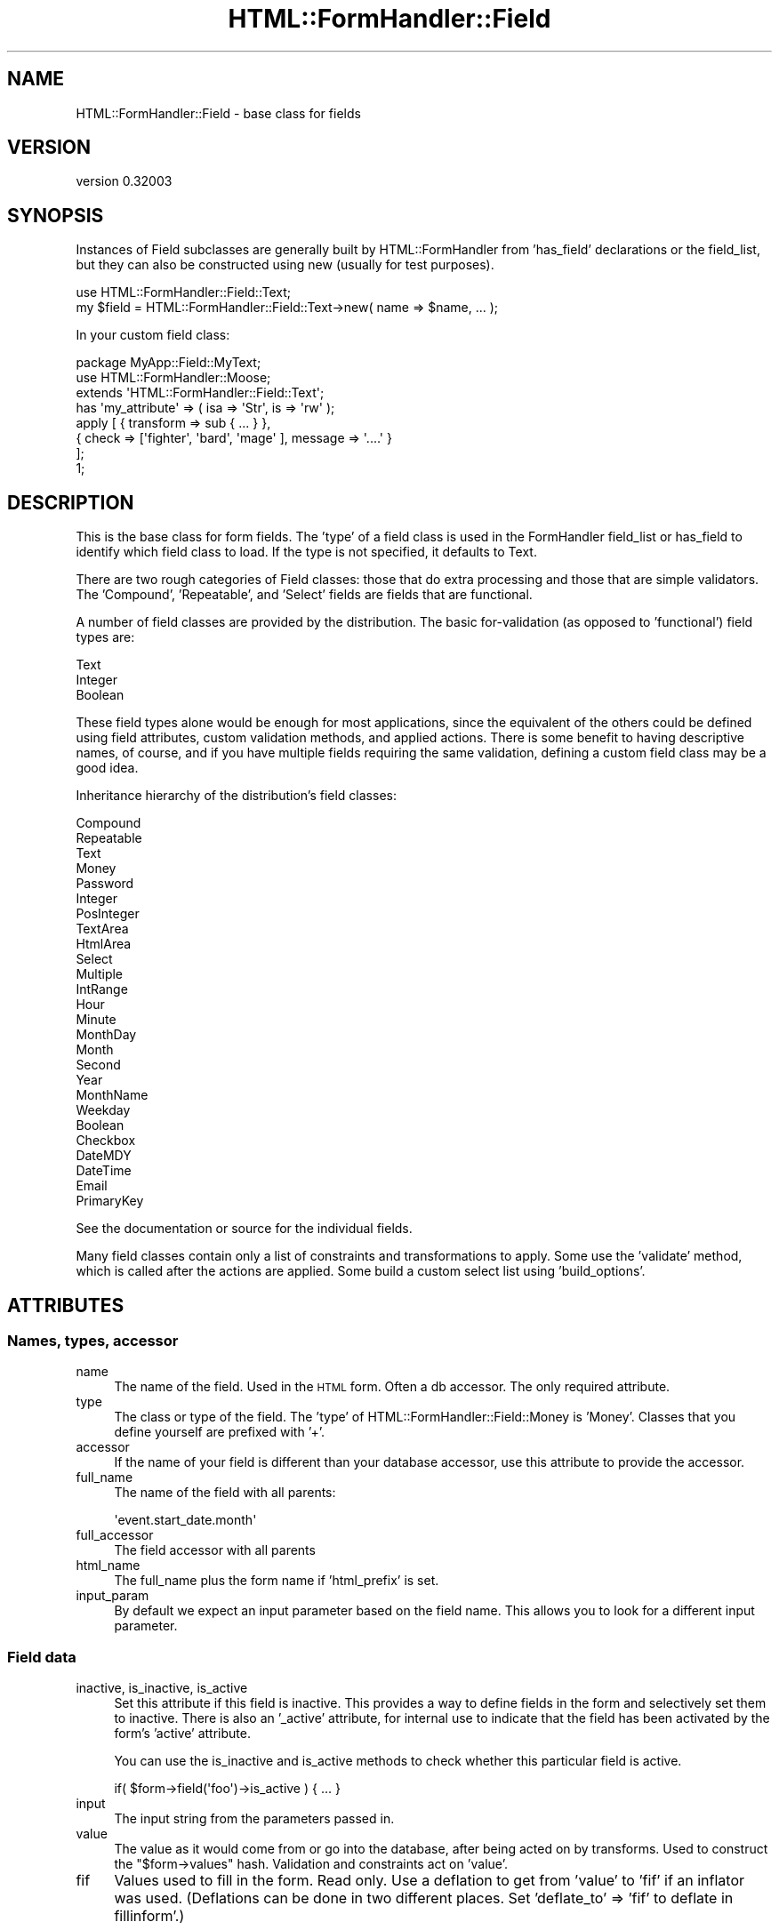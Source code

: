 .\" Automatically generated by Pod::Man 2.23 (Pod::Simple 3.14)
.\"
.\" Standard preamble:
.\" ========================================================================
.de Sp \" Vertical space (when we can't use .PP)
.if t .sp .5v
.if n .sp
..
.de Vb \" Begin verbatim text
.ft CW
.nf
.ne \\$1
..
.de Ve \" End verbatim text
.ft R
.fi
..
.\" Set up some character translations and predefined strings.  \*(-- will
.\" give an unbreakable dash, \*(PI will give pi, \*(L" will give a left
.\" double quote, and \*(R" will give a right double quote.  \*(C+ will
.\" give a nicer C++.  Capital omega is used to do unbreakable dashes and
.\" therefore won't be available.  \*(C` and \*(C' expand to `' in nroff,
.\" nothing in troff, for use with C<>.
.tr \(*W-
.ds C+ C\v'-.1v'\h'-1p'\s-2+\h'-1p'+\s0\v'.1v'\h'-1p'
.ie n \{\
.    ds -- \(*W-
.    ds PI pi
.    if (\n(.H=4u)&(1m=24u) .ds -- \(*W\h'-12u'\(*W\h'-12u'-\" diablo 10 pitch
.    if (\n(.H=4u)&(1m=20u) .ds -- \(*W\h'-12u'\(*W\h'-8u'-\"  diablo 12 pitch
.    ds L" ""
.    ds R" ""
.    ds C` ""
.    ds C' ""
'br\}
.el\{\
.    ds -- \|\(em\|
.    ds PI \(*p
.    ds L" ``
.    ds R" ''
'br\}
.\"
.\" Escape single quotes in literal strings from groff's Unicode transform.
.ie \n(.g .ds Aq \(aq
.el       .ds Aq '
.\"
.\" If the F register is turned on, we'll generate index entries on stderr for
.\" titles (.TH), headers (.SH), subsections (.SS), items (.Ip), and index
.\" entries marked with X<> in POD.  Of course, you'll have to process the
.\" output yourself in some meaningful fashion.
.ie \nF \{\
.    de IX
.    tm Index:\\$1\t\\n%\t"\\$2"
..
.    nr % 0
.    rr F
.\}
.el \{\
.    de IX
..
.\}
.\"
.\" Accent mark definitions (@(#)ms.acc 1.5 88/02/08 SMI; from UCB 4.2).
.\" Fear.  Run.  Save yourself.  No user-serviceable parts.
.    \" fudge factors for nroff and troff
.if n \{\
.    ds #H 0
.    ds #V .8m
.    ds #F .3m
.    ds #[ \f1
.    ds #] \fP
.\}
.if t \{\
.    ds #H ((1u-(\\\\n(.fu%2u))*.13m)
.    ds #V .6m
.    ds #F 0
.    ds #[ \&
.    ds #] \&
.\}
.    \" simple accents for nroff and troff
.if n \{\
.    ds ' \&
.    ds ` \&
.    ds ^ \&
.    ds , \&
.    ds ~ ~
.    ds /
.\}
.if t \{\
.    ds ' \\k:\h'-(\\n(.wu*8/10-\*(#H)'\'\h"|\\n:u"
.    ds ` \\k:\h'-(\\n(.wu*8/10-\*(#H)'\`\h'|\\n:u'
.    ds ^ \\k:\h'-(\\n(.wu*10/11-\*(#H)'^\h'|\\n:u'
.    ds , \\k:\h'-(\\n(.wu*8/10)',\h'|\\n:u'
.    ds ~ \\k:\h'-(\\n(.wu-\*(#H-.1m)'~\h'|\\n:u'
.    ds / \\k:\h'-(\\n(.wu*8/10-\*(#H)'\z\(sl\h'|\\n:u'
.\}
.    \" troff and (daisy-wheel) nroff accents
.ds : \\k:\h'-(\\n(.wu*8/10-\*(#H+.1m+\*(#F)'\v'-\*(#V'\z.\h'.2m+\*(#F'.\h'|\\n:u'\v'\*(#V'
.ds 8 \h'\*(#H'\(*b\h'-\*(#H'
.ds o \\k:\h'-(\\n(.wu+\w'\(de'u-\*(#H)/2u'\v'-.3n'\*(#[\z\(de\v'.3n'\h'|\\n:u'\*(#]
.ds d- \h'\*(#H'\(pd\h'-\w'~'u'\v'-.25m'\f2\(hy\fP\v'.25m'\h'-\*(#H'
.ds D- D\\k:\h'-\w'D'u'\v'-.11m'\z\(hy\v'.11m'\h'|\\n:u'
.ds th \*(#[\v'.3m'\s+1I\s-1\v'-.3m'\h'-(\w'I'u*2/3)'\s-1o\s+1\*(#]
.ds Th \*(#[\s+2I\s-2\h'-\w'I'u*3/5'\v'-.3m'o\v'.3m'\*(#]
.ds ae a\h'-(\w'a'u*4/10)'e
.ds Ae A\h'-(\w'A'u*4/10)'E
.    \" corrections for vroff
.if v .ds ~ \\k:\h'-(\\n(.wu*9/10-\*(#H)'\s-2\u~\d\s+2\h'|\\n:u'
.if v .ds ^ \\k:\h'-(\\n(.wu*10/11-\*(#H)'\v'-.4m'^\v'.4m'\h'|\\n:u'
.    \" for low resolution devices (crt and lpr)
.if \n(.H>23 .if \n(.V>19 \
\{\
.    ds : e
.    ds 8 ss
.    ds o a
.    ds d- d\h'-1'\(ga
.    ds D- D\h'-1'\(hy
.    ds th \o'bp'
.    ds Th \o'LP'
.    ds ae ae
.    ds Ae AE
.\}
.rm #[ #] #H #V #F C
.\" ========================================================================
.\"
.IX Title "HTML::FormHandler::Field 3"
.TH HTML::FormHandler::Field 3 "2010-10-02" "perl v5.12.1" "User Contributed Perl Documentation"
.\" For nroff, turn off justification.  Always turn off hyphenation; it makes
.\" way too many mistakes in technical documents.
.if n .ad l
.nh
.SH "NAME"
HTML::FormHandler::Field \- base class for fields
.SH "VERSION"
.IX Header "VERSION"
version 0.32003
.SH "SYNOPSIS"
.IX Header "SYNOPSIS"
Instances of Field subclasses are generally built by HTML::FormHandler
from 'has_field' declarations or the field_list, but they can also be constructed
using new (usually for test purposes).
.PP
.Vb 2
\&    use HTML::FormHandler::Field::Text;
\&    my $field = HTML::FormHandler::Field::Text\->new( name => $name, ... );
.Ve
.PP
In your custom field class:
.PP
.Vb 3
\&    package MyApp::Field::MyText;
\&    use HTML::FormHandler::Moose;
\&    extends \*(AqHTML::FormHandler::Field::Text\*(Aq;
\&
\&    has \*(Aqmy_attribute\*(Aq => ( isa => \*(AqStr\*(Aq, is => \*(Aqrw\*(Aq );
\&
\&    apply [ { transform => sub { ... } },
\&            { check => [\*(Aqfighter\*(Aq, \*(Aqbard\*(Aq, \*(Aqmage\*(Aq ], message => \*(Aq....\*(Aq }
\&          ];
\&    1;
.Ve
.SH "DESCRIPTION"
.IX Header "DESCRIPTION"
This is the base class for form fields. The 'type' of a field class
is used in the FormHandler field_list or has_field to identify which field class to
load. If the type is not specified, it defaults to Text.
.PP
There are two rough categories of Field classes: those that do extra processing
and those that are simple validators. The 'Compound', 'Repeatable', and
\&'Select' fields are fields that are functional.
.PP
A number of field classes are provided by the distribution. The basic
for-validation (as opposed to 'functional') field types are:
.PP
.Vb 3
\&   Text
\&   Integer
\&   Boolean
.Ve
.PP
These field types alone would be enough for most applications, since
the equivalent of the others could be defined using field attributes,
custom validation methods, and applied actions.  There is some benefit
to having descriptive names, of course, and if you have multiple fields
requiring the same validation, defining a custom field class may be a
good idea.
.PP
Inheritance hierarchy of the distribution's field classes:
.PP
.Vb 10
\&   Compound
\&      Repeatable
\&   Text
\&      Money
\&      Password
\&      Integer
\&         PosInteger
\&   TextArea
\&      HtmlArea
\&   Select
\&      Multiple
\&      IntRange
\&         Hour
\&         Minute
\&         MonthDay
\&         Month
\&         Second
\&         Year
\&      MonthName
\&      Weekday
\&   Boolean
\&      Checkbox
\&   DateMDY
\&   DateTime
\&   Email
\&   PrimaryKey
.Ve
.PP
See the documentation or source for the individual fields.
.PP
Many field classes contain only a list of constraints and transformations
to apply. Some use the 'validate' method, which is called after the actions
are applied. Some build a custom select list using 'build_options'.
.SH "ATTRIBUTES"
.IX Header "ATTRIBUTES"
.SS "Names, types, accessor"
.IX Subsection "Names, types, accessor"
.IP "name" 4
.IX Item "name"
The name of the field. Used in the \s-1HTML\s0 form. Often a db accessor.
The only required attribute.
.IP "type" 4
.IX Item "type"
The class or type of the field. The 'type' of HTML::FormHandler::Field::Money
is 'Money'. Classes that you define yourself are prefixed with '+'.
.IP "accessor" 4
.IX Item "accessor"
If the name of your field is different than your database accessor, use
this attribute to provide the accessor.
.IP "full_name" 4
.IX Item "full_name"
The name of the field with all parents:
.Sp
.Vb 1
\&   \*(Aqevent.start_date.month\*(Aq
.Ve
.IP "full_accessor" 4
.IX Item "full_accessor"
The field accessor with all parents
.IP "html_name" 4
.IX Item "html_name"
The full_name plus the form name if 'html_prefix' is set.
.IP "input_param" 4
.IX Item "input_param"
By default we expect an input parameter based on the field name.  This allows
you to look for a different input parameter.
.SS "Field data"
.IX Subsection "Field data"
.IP "inactive, is_inactive, is_active" 4
.IX Item "inactive, is_inactive, is_active"
Set this attribute if this field is inactive. This provides a way to define fields
in the form and selectively set them to inactive. There is also an '_active' attribute,
for internal use to indicate that the field has been activated by the form's 'active'
attribute.
.Sp
You can use the is_inactive and is_active methods to check whether this particular
field is active.
.Sp
.Vb 1
\&   if( $form\->field(\*(Aqfoo\*(Aq)\->is_active ) { ... }
.Ve
.IP "input" 4
.IX Item "input"
The input string from the parameters passed in.
.IP "value" 4
.IX Item "value"
The value as it would come from or go into the database, after being
acted on by transforms. Used to construct the \f(CW\*(C`$form\->values\*(C'\fR
hash. Validation and constraints act on 'value'.
.IP "fif" 4
.IX Item "fif"
Values used to fill in the form. Read only. Use a deflation to get
from 'value' to 'fif' if an inflator was used. (Deflations can be
done in two different places. Set 'deflate_to' => 'fif' to deflate
in fillinform'.)
.Sp
.Vb 1
\&   [% form.field(\*(Aqtitle\*(Aq).fif %]
.Ve
.IP "init_value" 4
.IX Item "init_value"
Initial value populated by init_from_object. You can tell if a field
has changed by comparing 'init_value' and 'value'. Read only.
.IP "input_without_param" 4
.IX Item "input_without_param"
Input for this field if there is no param. Needed for checkbox,
since an unchecked checkbox does not return a parameter.
.SS "Form, parent"
.IX Subsection "Form, parent"
.IP "form" 4
.IX Item "form"
A reference to the containing form.
.IP "parent" 4
.IX Item "parent"
A reference to the parent of this field. Compound fields are the
parents for the fields they contain.
.SS "Errors"
.IX Subsection "Errors"
.IP "errors" 4
.IX Item "errors"
Returns the error list for the field. Also provides 'num_errors',
\&'has_errors', 'push_errors' and 'clear_errors' from Array
trait. Use 'add_error' to add an error to the array if you
want to use a MakeText language handle. Default is an empty list.
.IP "add_error" 4
.IX Item "add_error"
Add an error to the list of errors.  If \f(CW$field\fR\->form
is defined then process error message as Maketext input.
See \f(CW$form\fR\->language_handle for details. Returns undef.
.Sp
.Vb 1
\&    return $field\->add_error( \*(Aqbad data\*(Aq ) if $bad;
.Ve
.IP "error_fields" 4
.IX Item "error_fields"
Compound fields will have an array of errors from the subfields.
.SS "Attributes for creating \s-1HTML\s0"
.IX Subsection "Attributes for creating HTML"
.Vb 10
\&   label       \- Text label for this field. Defaults to ucfirst field name.
\&   title       \- Place to put title for field.
\&   style       \- Place to put field style string
\&   css_class   \- For a css class name (string; could be several classes,
\&                 separated by spaces or commas). Used in wrapper for input field.
\&   input_class \- class attribute on the \*(Aqinput\*(Aq field. applied with
\&                 \*(Aq_apply_html_attribute\*(Aq along with disabled/readonly/javascript
\&   id          \- Useful for javascript (default is html_name. to prefix with
\&                 form name, use \*(Aqhtml_prefix\*(Aq in your form)
\&   disabled    \- for the HTML flag
\&   readonly    \- for the HTML flag
\&   javascript  \- for a Javascript string
\&   order       \- Used for sorting errors and fields. Built automatically,
\&                 but may also be explicitly set
.Ve
.SS "widget"
.IX Subsection "widget"
The 'widget' attribute is not used by base FormHandler code.
It is intended for use in generating \s-1HTML\s0, in templates and the
rendering roles, and is used in HTML::FormHandler::Render::Simple.
Fields of different type can use the same widget.
.PP
This attribute is set in the field classes, or in the fields
defined in the form. If you want a new widget type, use a new
name and provide a \f(CW\*(Aqwidget_<name>\*(Aq\fR method in your copy
of Render::Simple or in your form class.
If you are using a template based rendering system you will want
to create a widget template.
(see HTML::FormHandler::Manual::Templates)
If you are using the widget roles, you can specify the widget
with the short class name instead.
.PP
Widget types for the provided field classes:
.PP
.Vb 10
\&    Widget         : Field classes
\&    \-\-\-\-\-\-\-\-\-\-\-\-\-\-\-:\-\-\-\-\-\-\-\-\-\-\-\-\-\-\-\-\-\-\-\-\-\-\-\-\-\-\-\-\-\-\-\-\-\-\-
\&    text (Text)            : Text, Integer
\&    checkbox (Checkbox)    : Checkbox, Boolean
\&    radio_group
\&       (RadioGroup)        : Select, Multiple, IntRange (etc)
\&    select (Select)        : Select, Multiple, IntRange (etc)
\&    checkbox_group
\&       (CheckboxGroup)     : Multiple select
\&    textarea (Textarea)    : TextArea, HtmlArea
\&    compound (Compound)    : Compound, Repeatable, DateTime
\&    password (Password)    : Password
\&    hidden (Hidden)        : Hidden
\&    submit (Submit)        : Submit
\&    reset (Reset)          : Reset
\&    no_render (NoRender)   :
\&    upload (Upload)        : Upload
.Ve
.PP
Widget roles are automatically applied to field classes
unless they already have a 'render' method. Render::Simple
will fall back to doing \f(CW\*(C`$field\->render\*(C'\fR if the corresponding
widget method does not exist.
.SS "Flags"
.IX Subsection "Flags"
.Vb 3
\&   password  \- prevents the entered value from being displayed in the form
\&   writeonly \- The initial value is not taken from the database
\&   noupdate  \- Do not update this field in the database (does not appear in $form\->value)
.Ve
.SS "Form methods for fields"
.IX Subsection "Form methods for fields"
These provide the name of a method in a form (not the field ) which will act
on a particular field.
.IP "set_validate" 4
.IX Item "set_validate"
Specify a form method to be used to validate this field.
The default is \f(CW\*(C`\*(Aqvalidate_\*(Aq . $field\->name\*(C'\fR. Periods in field names
will be replaced by underscores, so that the field 'addresses.city' will
use the 'validate_addresses_city' method for validation.
.Sp
.Vb 2
\&   has_field \*(Aqtitle\*(Aq => ( isa => \*(AqStr\*(Aq, set_validate => \*(Aqcheck_title\*(Aq );
\&   has_field \*(Aqsubtitle\*(Aq => ( isa => \*(AqStr\*(Aq, set_validate => \*(Aqcheck_title\*(Aq );
.Ve
.IP "set_default" 4
.IX Item "set_default"
The name of the method in the form that provides a field's default value.
Default is \f(CW\*(C`\*(Aqdefault_\*(Aq . $field\->name\*(C'\fR. Periods replaced by underscores.
.IP "default" 4
.IX Item "default"
Provide an initial value just like the 'set_default' method, except in the field
declaration:
.Sp
.Vb 1
\&  has_field \*(Aqbax\*(Aq => ( default => \*(AqDefault bax\*(Aq );
.Ve
.Sp
FormHandler has flipped back and forth a couple of times about whether a default
specified in the has_field definition should override values provided in an
initial item or init_object. Sometimes people want one behavior, and sometimes
the other. Now 'default' does *not* override.
.Sp
If you pass in a model object with \f(CW\*(C`item => $row\*(C'\fR or an initial object
with \f(CW\*(C`init_object => {....}\*(C'\fR the values in that object will be used instead
of values provided in the field definition with 'default' or 'default_fieldname'.
.Sp
If you *want* values that override the item/init_object, you can use the field
attribute 'default_over_obj'.
.Sp
However you might want to consider putting your defaults into your row or init_object
instead.
.IP "default_over_obj" 4
.IX Item "default_over_obj"
Allows setting defaults which will override values provided with an item/init_object.
.Sp
.Vb 1
\&   has_field \*(Aqquux\*(Aq => ( default_over_obj => \*(Aqdefault quux\*(Aq );
.Ve
.Sp
At this time there is no equivalent of 'set_default', but the type of the attribute
is not defined so you can provide default values in a variety of other ways,
including providing a trait which does 'build_default_over_obj'. For examples,
see tests in the distribution.
.SH "Constraints and Validations"
.IX Header "Constraints and Validations"
.SS "Constraints set in attributes"
.IX Subsection "Constraints set in attributes"
.IP "required" 4
.IX Item "required"
Flag indicating whether this field must have a value
.IP "required_message" 4
.IX Item "required_message"
Error message text added to errors if required field is not present
The default is \*(L"Field <field label> is required\*(R".
.IP "unique" 4
.IX Item "unique"
Flag to initiate checks in the database model for uniqueness.
.IP "unique_message" 4
.IX Item "unique_message"
Error message text added to errors if field is not unique
.IP "range_start" 4
.IX Item "range_start"
.PD 0
.IP "range_end" 4
.IX Item "range_end"
.PD
Field values are validated against the specified range if one
or both of range_start and range_end are set and the field
does not have 'options'.
.Sp
The IntRange field uses this range to create a select list
with a range of integers.
.Sp
In a FormHandler field_list
.Sp
.Vb 5
\&    age => {
\&        type            => \*(AqInteger\*(Aq,
\&        range_start     => 18,
\&        range_end       => 120,
\&    }
.Ve
.SS "apply"
.IX Subsection "apply"
Use the 'apply' keyword to specify an ArrayRef of constraints and coercions to
be executed on the field at validate_field time.
.PP
.Vb 6
\&   has_field \*(Aqtest\*(Aq => (
\&      apply => [ \*(AqMooseType\*(Aq,
\&                 { check => sub {...}, message => { } },
\&                 { transform => sub { ... lc(shift) ... } }
\&               ],
\&   );
.Ve
.PP
In general the action can be of three types: a Moose type (which is
represented by its name), a transformation (which is a callback called on
the value of the field), or a constraint ('check') which performs a 'smart match'
on the value of the field.  Currently we implement the smart match
in our code \- but in the future when Perl 5.10 is more widely used we'll switch
to the core
http://search.cpan.org/~rgarcia/perl\-5.10.0/pod/perlsyn.pod#Smart_matching_in_detail <http://search.cpan.org/~rgarcia/perl-5.10.0/pod/perlsyn.pod#Smart_matching_in_detail>
smart match operator.
.PP
The Moose type action first tries to coerce the value \-
then it checks the result, so you can use it instead of both constraints and
tranformations \- \s-1TIMTOWTDI\s0.  For most constraints and transformations it is
your choice as to whether you use a Moose type or use a 'check' or 'transform'.
.PP
All three types define a message to be presented to the user in the case of
failure. Messages are passed to Locale::MakeText, and can either be simple
strings or an array suitable for MakeText, such as:
.PP
.Vb 2
\&     message => [\*(AqEmail should be of the format [_1]\*(Aq,
\&                 \*(Aqsomeuser@example.com\*(Aq ]
.Ve
.PP
Transformations and coercions are called in an eval
to catch the errors. Warnings are trapped in a sigwarn handler.
.PP
All the actions are called in the order that they are defined, so that you can
check constraints after transformations and vice versa. You can weave all three
types of actions in any order you need. The actions specified with 'apply' will
be stored in an 'actions' array.
.PP
To declare actions inside a field class use HTML::FormHandler::Moose and
\&'apply' sugar:
.PP
.Vb 3
\&   package MyApp::Field::Test;
\&   use HTML::FormHandler::Moose;
\&   extends \*(AqHTML::FormHandler::Field;
\&
\&   apply [ \*(AqSomeConstraint\*(Aq, { check => ..., message => .... } ];
\&
\&   1;
.Ve
.PP
Actions specified with apply are cumulative. Actions may be specified in
field classes and additional actions added in the 'has_field' declaration.
.PP
In addition to being a string, Messages may be arrayrefs, for localization,
or coderefs, which will be passed a reference to the field and the original value.
.PP
.Vb 5
\&   apply [ { check => [\*(Aqabc\*(Aq], message => \e&err_message } ];
\&   sub err_message {
\&      my ( $value, $field ) = @_;
\&      return $field\->name . ": must .... ";
\&   }
.Ve
.PP
You can see examples of field classes with 'apply' actions in the source for
HTML::FormHandler::Field::Money and HTML::FormHandler::Field::Email, and
in t/constraints.t.
.SS "Moose types for constraints and transformations"
.IX Subsection "Moose types for constraints and transformations"
Moose types can be used to do both constraints and transformations. If a coercion
exists it will be applied, resulting in a transformation. You can use type
constraints form MooseX::Types> libraries or defined using
Moose::Util::TypeConstraints.
.PP
A Moose type defined with Moose::Util::TypeConstraints:
  subtype 'MyStr'
      => as 'Str'
      => where { /^a/ };
.PP
This is a simple constraint checking if the value string starts with the letter 'a'.
.PP
Another Moose type:
  subtype 'MyInt'
      => as 'Int';
  coerce 'MyInt'
      => from 'MyStr'
      => via { return \f(CW$1\fR if /(\ed+)/ };
.PP
This type contains a coercion.
.PP
You can use them in a field like this (types defined with MooseX::Types
would not be quoted):
.PP
.Vb 3
\&   has_field \*(Aqsome_text_to_int\*(Aq => (
\&       apply => [ \*(AqMyStr\*(Aq, \*(AqMyInt\*(Aq ]
\&   );
.Ve
.PP
This will check if the field contains a string starting with 'a' \- and then
coerce it to an integer by extracting the first continuous string of digits.
.PP
If the error message returned by the Moose type is not suitable for displaying
in a form, you can define a different error message by using the 'type' and
\&'message' keys in a hashref:
.PP
.Vb 1
\&   apply => [ { type => \*(AqMyStr\*(Aq, message => \*(AqNot a valid value\*(Aq } ];
.Ve
.SS "Non-Moose checks and transforms"
.IX Subsection "Non-Moose checks and transforms"
A simple 'check' constraint uses the 'check' keyword pointing to a coderef,
a regular expression, or an array of valid values, plus a message.
.PP
A 'check' coderef will be passed the current value of the field. It should
return true or false:
.PP
.Vb 7
\&  has_field \*(Aqthis_num\*(Aq => (
\&      apply => [
\&         {
\&             check => sub { if ( $_[0] =~ /(\ed+)/ ) { return $1 > 10 } },
\&             message => \*(AqMust contain number greater than 10\*(Aq,
\&         }
\&  );
.Ve
.PP
A 'check' regular expression:
.PP
.Vb 3
\&  has_field \*(Aqsome_text\*(Aq => (
\&      apply => [ { check => qr/aaa/, message => \*(AqMust contain aaa\*(Aq } ],
\&  );
.Ve
.PP
A 'check' array of valid values:
.PP
.Vb 3
\&  has_field \*(Aqmore_text\*(Aq => (
\&      apply => [ { check => [\*(Aqaaa\*(Aq, \*(Aqbbb\*(Aq], message => \*(AqMust be aaa or bbb\*(Aq } ]
\&  );
.Ve
.PP
A simple transformation uses the 'transform' keyword and a coderef.
The coderef will be passed the current value of the field and should return
a transformed value.
.PP
.Vb 3
\&  has_field \*(Aqsprintf_filter\*(Aq => (
\&      apply => [ { transform => sub{ sprintf \*(Aq<%.1g>\*(Aq, $_[0] } } ]
\&  );
.Ve
.SS "trim"
.IX Subsection "trim"
An action to trim the field. By default
this contains a transform to strip beginning and trailing spaces.
Set this attribute to null to skip trimming, or supply a different
transform.
.PP
.Vb 7
\&  trim => { transform => sub {
\&      my $string = shift;
\&      $string =~ s/^\es+//;
\&      $string =~ s/\es+$//;
\&      return $string;
\&  } }
\&  trim => { type => MyTypeConstraint }
.Ve
.PP
Trimming is performed before any other defined actions.
.SS "deflation, deflate"
.IX Subsection "deflation, deflate"
A 'deflation' is a coderef that will convert from an inflated value back to a
flat data representation suitable for displaying in an \s-1HTML\s0 field.
If deflation is defined for a field it is automatically used for data that is
taken from the database.
.PP
.Vb 9
\&   has_field \*(Aqmy_date_time\*(Aq => (
\&      type => \*(AqCompound\*(Aq,
\&      apply => [ { transform => sub{ DateTime\->new( $_[0] ) } } ],
\&      deflation => sub { { year => $_[0]\->year, month => $_[0]\->month, day => $_[0]\->day } },
\&      fif_from_value => 1,
\&   );
\&   has_field \*(Aqmy_date_time.year\*(Aq;
\&   has_field \*(Aqmy_date_time.month\*(Aq;
\&   has_field \*(Aqmy_date_time.day\*(Aq;
.Ve
.PP
You can also use a 'deflate' method in a custom field class. See the Date field
for an example. If the deflation requires data that may vary (such as a format)
string and thus needs access to 'self', you would need to use the deflate method
since the deflation coderef is only passed the current value of the field
.PP
Normally if you have a deflation, you will need a matching inflation, which can be
supplied via a 'transform' action. When using a 'transform', the 'value' hash only
contains reliably inflated values after validation has been performed, since
inflation is performed at validation time.
.PP
Deflation can be done at two different places: transforming the value that's saved
from the initial_object/item, or when retrieving the 'fif' (fill-in-form) value that's
displayed in the \s-1HTML\s0 form. The default is \f(CW\*(C`deflate_to => \*(Aqvalue\*(Aq\*(C'\fR. To deflate
when getting the 'fif' value set 'deflate_to' to 'fif'. (See t/deflate.t for examples.)
.SH "Processing and validating the field"
.IX Header "Processing and validating the field"
.SS "validate_field"
.IX Subsection "validate_field"
This is the base class validation routine. Most users will not
do anything with this. It might be useful for method modifiers,
if you want code that executed before or after the validation
process.
.SS "validate"
.IX Subsection "validate"
This field method can be used in addition to or instead of 'apply' actions
in custom field classes.
It should validate the field data and set error messages on
errors with \f(CW\*(C`$field\->add_error\*(C'\fR.
.PP
.Vb 5
\&    sub validate {
\&        my $field = shift;
\&        my $value = $field\->value;
\&        return $field\->add_error( ... ) if ( ... );
\&    }
.Ve
.SH "AUTHOR"
.IX Header "AUTHOR"
FormHandler Contributors \- see HTML::FormHandler
.SH "COPYRIGHT AND LICENSE"
.IX Header "COPYRIGHT AND LICENSE"
This software is copyright (c) 2010 by Gerda Shank.
.PP
This is free software; you can redistribute it and/or modify it under
the same terms as the Perl 5 programming language system itself.

